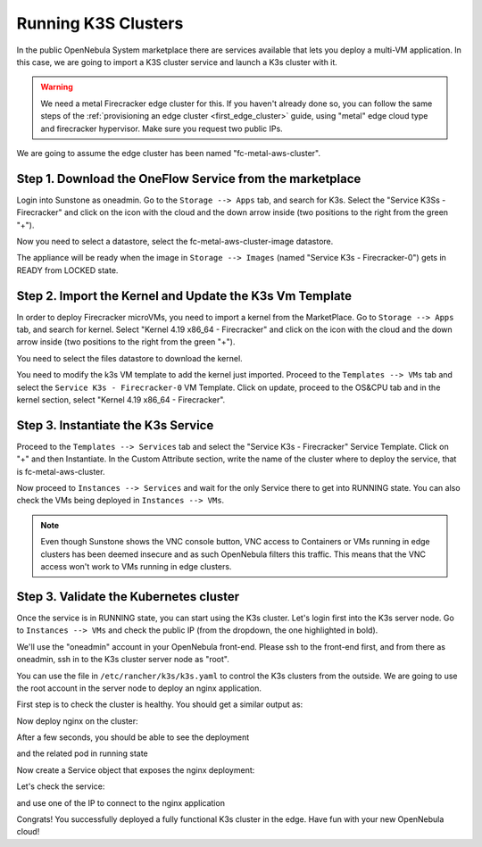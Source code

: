 .. _running_k3s_clusters:

=====================
Running K3S Clusters
=====================

In the public OpenNebula System marketplace there are services available that lets you deploy a multi-VM application. In this case, we are going to import a K3S cluster service and launch a K3s cluster with it.

.. warning:: We need a metal Firecracker edge cluster for this. If you haven't already done so, you can follow the same steps of the :ref:`provisioning an edge cluster <first_edge_cluster>` guide, using "metal" edge cloud type and firecracker hypervisor. Make sure you request two public IPs.

We are going to assume the edge cluster has been named "fc-metal-aws-cluster".

Step 1. Download the OneFlow Service from the marketplace
~~~~~~~~~~~~~~~~~~~~~~~~~~~~~~~~~~~~~~~~~~~~~~~~~~~~~~~~~~

Login into Sunstone as oneadmin. Go to the ``Storage --> Apps`` tab, and search for K3s. Select the "Service K3Ss - Firecracker" and click on the icon with the cloud and the down arrow inside (two positions to the right from the green "+").

|k3s_marketplace|

Now you need to select a datastore, select the fc-metal-aws-cluster-image datastore.

|k3s_fc_metal_aws_cluster_image_datastore|

The appliance will be ready when the image in ``Storage --> Images`` (named "Service K3s - Firecracker-0") gets in READY from LOCKED state.

.. |k3s_marketplace| image:: /images/k3s_marketplace.png
.. |k3s_fc_metal_aws_cluster_image_datastore| image:: /images/k3s_fc_metal_aws_cluster_image_datastore.png

Step 2. Import the Kernel and Update the K3s Vm Template
~~~~~~~~~~~~~~~~~~~~~~~~~~~~~~~~~~~~~~~~~~~~~~~~~~~~~~~~~
In order to deploy Firecracker microVMs, you need to import a kernel from the MarketPlace. Go to ``Storage --> Apps`` tab, and search for kernel. Select "Kernel 4.19 x86_64 - Firecracker" and click on the icon with the cloud and the down arrow inside (two positions to the right from the green "+"). 

|k3s_kernel_marketplace|

You need to select the files datastore to download the kernel.

|k3s_kernel_files_datastore|

You need to modify the k3s VM template to add the kernel just imported. Proceed to the ``Templates --> VMs`` tab and select the ``Service K3s - Firecracker-0`` VM Template. Click on update, proceed to the OS&CPU tab and in the kernel section, select "Kernel 4.19 x86_64 - Firecracker".

|add_kernel_k3s_vm_template|

.. |k3s_kernel_marketplace| image:: /images/k3s_kernel_marketplace.png
.. |k3s_kernel_files_datastore| image:: /images/k3s_kernel_files_datastore.png
.. |add_kernel_k3s_vm_template| image:: /images/add_kernel_k3s_vm_template.png


Step 3. Instantiate the K3s Service
~~~~~~~~~~~~~~~~~~~~~~~~~~~~~~~~~~~~~~~~~~

Proceed to the ``Templates --> Services`` tab and select the "Service K3s - Firecracker" Service Template. Click on "+" and then Instantiate. In the Custom Attribute section, write the name of the cluster where to deploy the service, that is fc-metal-aws-cluster.

|instantiate_cluster_k3s_service|

Now proceed to ``Instances --> Services`` and wait for the only Service there to get into RUNNING state. You can also check the VMs being deployed in ``Instances --> VMs``.

|k3s_service_running|

|k3s_service_vm_running|

.. note:: Even though Sunstone shows the VNC console button, VNC access to Containers or VMs running in edge clusters has been deemed insecure and as such OpenNebula filters this traffic. This means that the VNC access won't work to VMs running in edge clusters.

.. |instantiate_cluster_k3s_service| image:: /images/k3s_service_instantiate.png
.. |k3s_service_running| image:: /images/k3s_service_running.png
.. |k3s_service_vm_running| image:: /images/k3s_service_vm_running.png


Step 3. Validate the Kubernetes cluster
~~~~~~~~~~~~~~~~~~~~~~~~~~~~~~~~~~~~~~~

Once the service is in RUNNING state, you can start using the K3s cluster. Let's login first into the K3s server node. Go to ``Instances --> VMs`` and check the public IP (from the dropdown, the one highlighted in bold).

|k3s_server_public_ip|

We'll use the "oneadmin" account in your OpenNebula front-end. Please ssh to the front-end first, and from there as oneadmin, ssh in to the K3s cluster server node as "root".

You can use the file in ``/etc/rancher/k3s/k3s.yaml`` to control the K3s clusters from the outside. We are going to use the root account in the server node to deploy an nginx application.

First step is to check the cluster is healthy. You should get a similar output as:

.. prompt:: bash $ auto

    root@k3s-server-0:~# k3s kubectl get nodes
    NAME           STATUS   ROLES    AGE   VERSION
    k3s-server-0   Ready    master   88s   v1.17.17+k3s1
    k3s-agent-1    Ready    <none>   64s   v1.17.17+k3s1

Now deploy nginx on the cluster:

.. prompt:: yaml $ auto

    root@k3s-server-0:~# k3s kubectl create deployment nginx --image=nginx
   
After a few seconds, you should be able to see the deployment

.. prompt:: bash $ auto

    root@k3s-server-0:~# k3s kubectl get deployment
    NAME    READY   UP-TO-DATE   AVAILABLE   AGE
    nginx   1/1     1            1           7s   

and the related pod in running state

.. prompt:: bash $ auto

    root@k3s-server-0:~# k3s kubectl get pods
    NAME                     READY   STATUS    RESTARTS   AGE
    nginx-86c57db685-4bmv4   1/1     Running   0          36s

Now create a Service object that exposes the nginx deployment:

.. prompt:: bash $ auto

    root@k3s-server-0:~# k3s kubectl expose deployment nginx --type=LoadBalancer --port 8080 --target-port 80 --name=nginx

Let's check the service:

.. prompt:: bash $ auto

    root@k3s-server-0:~# k3s kubectl get svc
    NAME         TYPE           CLUSTER-IP    EXTERNAL-IP                  PORT(S)          AGE
    kubernetes   ClusterIP      10.43.0.1     <none>                       443/TCP          4m46s
    nginx        LoadBalancer   10.43.89.55   18.168.60.179,52.56.88.133   8080:31087/TCP   11s

and use one of the IP to connect to the nginx application

|nginx_install_page|

Congrats! You successfully deployed a fully functional K3s cluster in the edge. Have fun with your new OpenNebula cloud!

.. |k3s_server_public_ip| image:: /images/k3s_server_public_ip.png
.. |nginx_install_page| image:: /images/nginx_install_page.png
